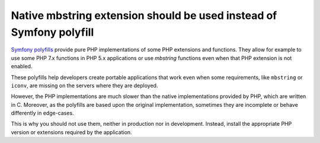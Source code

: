 Native mbstring extension should be used instead of Symfony polyfill
====================================================================

`Symfony polyfills`_ provide pure PHP implementations of some PHP extensions and
functions. They allow for example to use some PHP 7.x functions in PHP 5.x
applications or use *mbstring* functions even when that PHP extension is not
enabled.

These polyfills help developers create portable applications that work even when
some requirements, like ``mbstring`` or ``iconv``, are missing on the servers
where they are deployed.

However, the PHP implementations are much slower than the native implementations
provided by PHP, which are written in C. Moreover, as the polyfills are based
upon the original implementation, sometimes they are incomplete or behave
differently in edge-cases.

This is why you should not use them, neither in production nor in development.
Instead, install the appropriate PHP version or extensions required by the
application.

.. _`Symfony polyfills`: https://github.com/symfony/polyfill/

